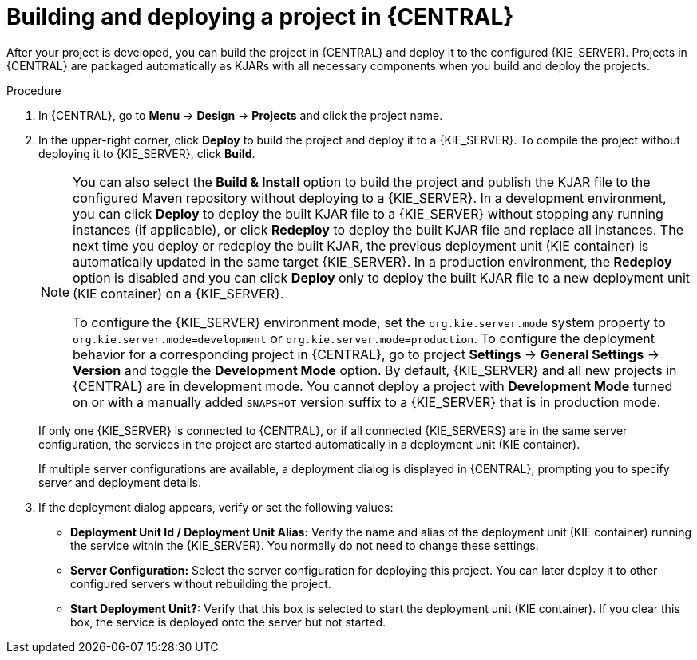 [id='project-build-deploy-central-proc_{context}']
= Building and deploying a project in {CENTRAL}

After your project is developed, you can build the project in {CENTRAL} and deploy it to the configured {KIE_SERVER}. Projects in {CENTRAL} are packaged automatically as KJARs with all necessary components when you build and deploy the projects.

.Procedure
. In {CENTRAL}, go to *Menu* -> *Design* -> *Projects* and click the project name.
. In the upper-right corner, click *Deploy* to build the project and deploy it to a {KIE_SERVER}. To compile the project without deploying it to {KIE_SERVER}, click *Build*.
+
[NOTE]
====
You can also select the *Build & Install* option to build the project and publish the KJAR file to the configured Maven repository without deploying to a {KIE_SERVER}. In a development environment, you can click *Deploy* to deploy the built KJAR file to a {KIE_SERVER} without stopping any running instances (if applicable), or click *Redeploy* to deploy the built KJAR file and replace all instances. The next time you deploy or redeploy the built KJAR, the previous deployment unit (KIE container) is automatically updated in the same target {KIE_SERVER}. In a production environment, the *Redeploy* option is disabled and you can click *Deploy* only to deploy the built KJAR file to a new deployment unit (KIE container) on a {KIE_SERVER}.

To configure the {KIE_SERVER} environment mode, set the `org.kie.server.mode` system property to `org.kie.server.mode=development` or `org.kie.server.mode=production`. To configure the deployment behavior for a corresponding project in {CENTRAL}, go to project *Settings* -> *General Settings* -> *Version* and toggle the *Development Mode* option. By default, {KIE_SERVER} and all new projects in {CENTRAL} are in development mode. You cannot deploy a project with *Development Mode* turned on or with a manually added `SNAPSHOT` version suffix to a {KIE_SERVER} that is in production mode.
====
+
If only one {KIE_SERVER} is connected to {CENTRAL}, or if all connected {KIE_SERVERS} are in the same server configuration, the services in the project are started automatically in a deployment unit (KIE container).
+
If multiple server configurations are available, a deployment dialog is displayed in {CENTRAL}, prompting you to specify server and deployment details.
+
. If the deployment dialog appears, verify or set the following values:
* *Deployment Unit Id / Deployment Unit Alias:* Verify the name and alias of the deployment unit (KIE container) running the service within the {KIE_SERVER}. You normally do not need to change these settings.
* *Server Configuration:* Select the server configuration for deploying this project. You can later deploy it to other configured servers without rebuilding the project.
* *Start Deployment Unit?:* Verify that this box is selected to start the deployment unit (KIE container). If you clear this box, the service is deployed onto the server but not started.
